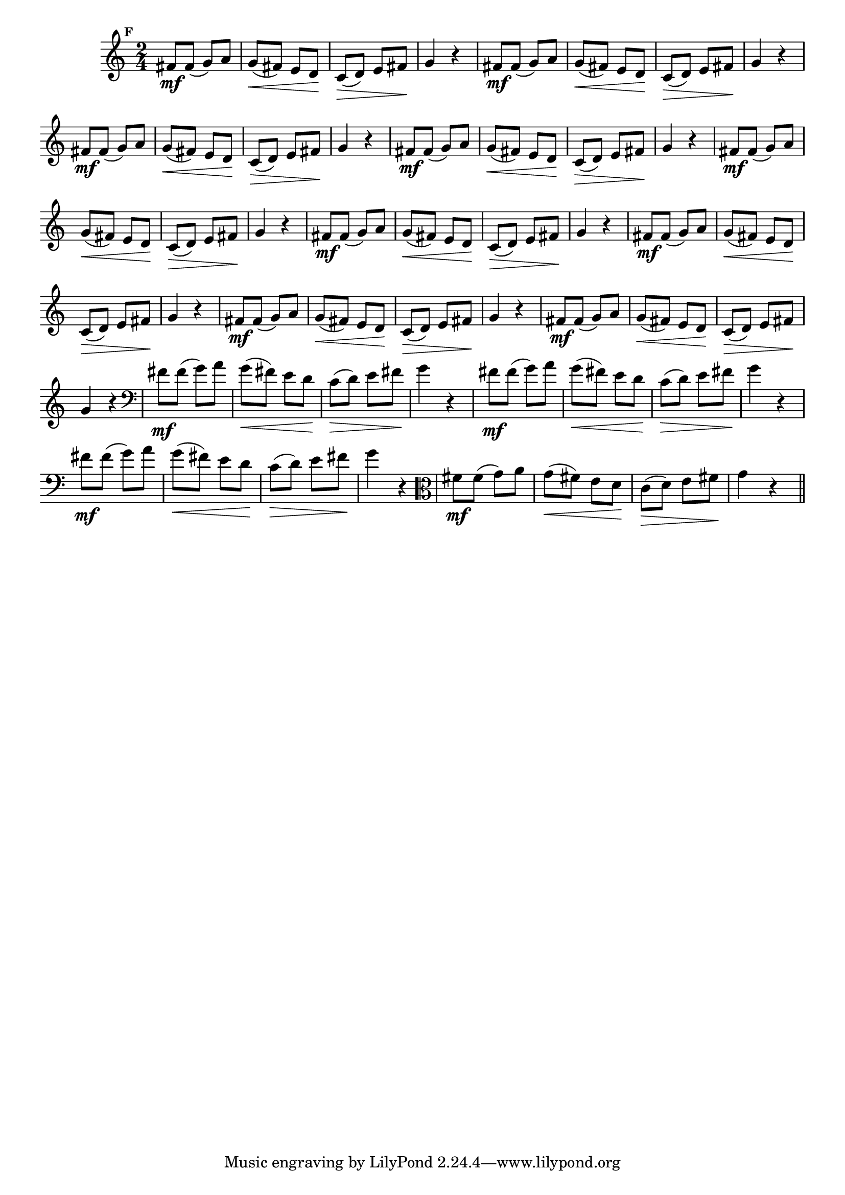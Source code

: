 
\version "2.16.0"

                                %\header { texidoc="Mais Perguntas e Respostas"}

\relative c' {

  \time 2/4 
  \override Score.BarNumber #'transparent = ##t
                                %\override Score.RehearsalMark #'font-family = #'roman
  \override Score.RehearsalMark #'font-size = #-2
  \set Score.markFormatter = #format-mark-numbers


  \mark 6
                                %\override NoteHead #'font-size = #-2

                                % CLARINETE

  \tag #'cl {
    fis8\mf fis( g8) a g(\< fis) e d\! c(\> d) e fis\! g4 r
  }

                                % FLAUTA

  \tag #'fl {
    fis8\mf fis( g8) a g(\< fis) e d\! c(\> d) e fis\! g4 r
  }

                                % OBOÉ

  \tag #'ob {
    fis8\mf fis( g8) a g(\< fis) e d\! c(\> d) e fis\! g4 r
  }

                                % SAX ALTO

  \tag #'saxa {
    fis8\mf fis( g8) a g(\< fis) e d\! c(\> d) e fis\! g4 r
  }

                                % SAX TENOR

  \tag #'saxt {
    fis8\mf fis( g8) a g(\< fis) e d\! c(\> d) e fis\! g4 r
  }

                                % SAX GENES

  \tag #'saxg {
    fis8\mf fis( g8) a g(\< fis) e d\! c(\> d) e fis\! g4 r
  }

                                % TROMPETE

  \tag #'tpt {
    fis8\mf fis( g8) a g(\< fis) e d\! c(\> d) e fis\! g4 r
  }

                                % TROMPA

  \tag #'tpa {
    fis8\mf fis( g8) a g(\< fis) e d\! c(\> d) e fis\! g4 r
  }


                                % TROMPA OP

  \tag #'tpaop {
    fis8\mf fis( g8) a g(\< fis) e d\! c(\> d) e fis\! g4 r
  }

                                % TROMBONE

  \tag #'tbn {
    \clef bass
    fis8\mf fis( g8) a g(\< fis) e d\! c(\> d) e fis\! g4 r
  }

                                % TUBA MIB

  \tag #'tbamib {
    \clef bass
    fis8\mf fis( g8) a g(\< fis) e d\! c(\> d) e fis\! g4 r
  }

                                % TUBA SIB

  \tag #'tbasib {
    \clef bass
    fis8\mf fis( g8) a g(\< fis) e d\! c(\> d) e fis\! g4 r
  }

                                % VIOLA

  \tag #'vla {
    \clef alto
    fis8\mf fis( g8) a g(\< fis) e d\! c(\> d) e fis\! g4 r
  }



                                % FINAL

  \bar "||"

}



